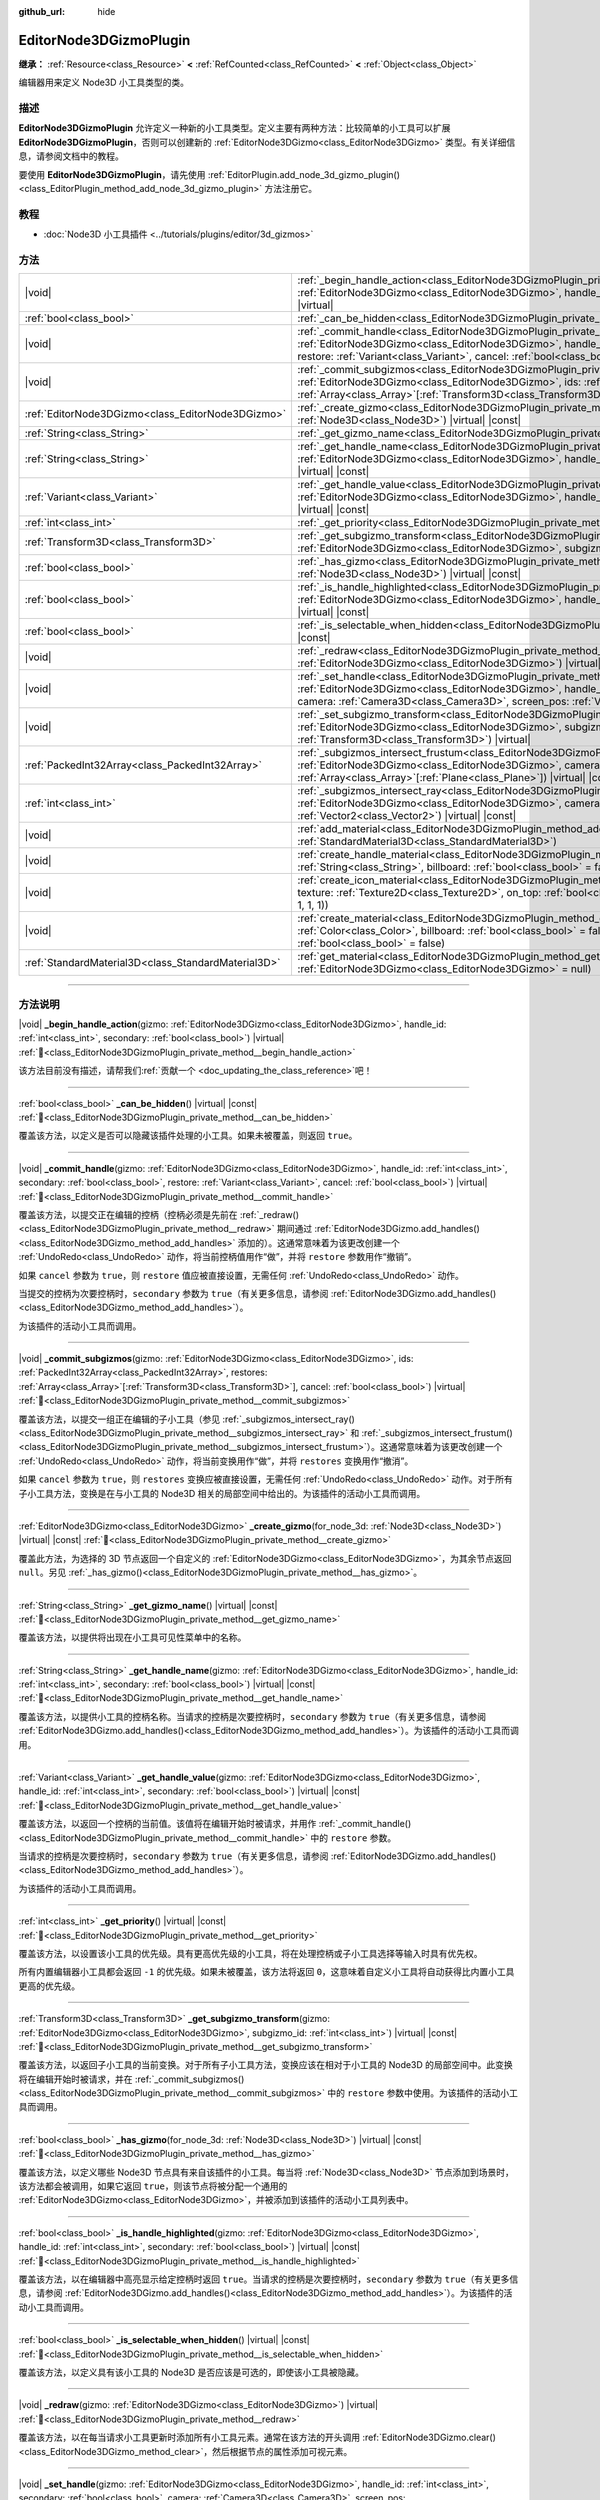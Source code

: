 :github_url: hide

.. DO NOT EDIT THIS FILE!!!
.. Generated automatically from Godot engine sources.
.. Generator: https://github.com/godotengine/godot/tree/4.4/doc/tools/make_rst.py.
.. XML source: https://github.com/godotengine/godot/tree/4.4/doc/classes/EditorNode3DGizmoPlugin.xml.

.. _class_EditorNode3DGizmoPlugin:

EditorNode3DGizmoPlugin
=======================

**继承：** :ref:`Resource<class_Resource>` **<** :ref:`RefCounted<class_RefCounted>` **<** :ref:`Object<class_Object>`

编辑器用来定义 Node3D 小工具类型的类。

.. rst-class:: classref-introduction-group

描述
----

**EditorNode3DGizmoPlugin** 允许定义一种新的小工具类型。定义主要有两种方法：比较简单的小工具可以扩展 **EditorNode3DGizmoPlugin**\ ，否则可以创建新的 :ref:`EditorNode3DGizmo<class_EditorNode3DGizmo>` 类型。有关详细信息，请参阅文档中的教程。

要使用 **EditorNode3DGizmoPlugin**\ ，请先使用 :ref:`EditorPlugin.add_node_3d_gizmo_plugin()<class_EditorPlugin_method_add_node_3d_gizmo_plugin>` 方法注册它。

.. rst-class:: classref-introduction-group

教程
----

- :doc:`Node3D 小工具插件 <../tutorials/plugins/editor/3d_gizmos>`

.. rst-class:: classref-reftable-group

方法
----

.. table::
   :widths: auto

   +-----------------------------------------------------+---------------------------------------------------------------------------------------------------------------------------------------------------------------------------------------------------------------------------------------------------------------------------------------------------------------------------------------------+
   | |void|                                              | :ref:`_begin_handle_action<class_EditorNode3DGizmoPlugin_private_method__begin_handle_action>`\ (\ gizmo\: :ref:`EditorNode3DGizmo<class_EditorNode3DGizmo>`, handle_id\: :ref:`int<class_int>`, secondary\: :ref:`bool<class_bool>`\ ) |virtual|                                                                                           |
   +-----------------------------------------------------+---------------------------------------------------------------------------------------------------------------------------------------------------------------------------------------------------------------------------------------------------------------------------------------------------------------------------------------------+
   | :ref:`bool<class_bool>`                             | :ref:`_can_be_hidden<class_EditorNode3DGizmoPlugin_private_method__can_be_hidden>`\ (\ ) |virtual| |const|                                                                                                                                                                                                                                  |
   +-----------------------------------------------------+---------------------------------------------------------------------------------------------------------------------------------------------------------------------------------------------------------------------------------------------------------------------------------------------------------------------------------------------+
   | |void|                                              | :ref:`_commit_handle<class_EditorNode3DGizmoPlugin_private_method__commit_handle>`\ (\ gizmo\: :ref:`EditorNode3DGizmo<class_EditorNode3DGizmo>`, handle_id\: :ref:`int<class_int>`, secondary\: :ref:`bool<class_bool>`, restore\: :ref:`Variant<class_Variant>`, cancel\: :ref:`bool<class_bool>`\ ) |virtual|                            |
   +-----------------------------------------------------+---------------------------------------------------------------------------------------------------------------------------------------------------------------------------------------------------------------------------------------------------------------------------------------------------------------------------------------------+
   | |void|                                              | :ref:`_commit_subgizmos<class_EditorNode3DGizmoPlugin_private_method__commit_subgizmos>`\ (\ gizmo\: :ref:`EditorNode3DGizmo<class_EditorNode3DGizmo>`, ids\: :ref:`PackedInt32Array<class_PackedInt32Array>`, restores\: :ref:`Array<class_Array>`\[:ref:`Transform3D<class_Transform3D>`\], cancel\: :ref:`bool<class_bool>`\ ) |virtual| |
   +-----------------------------------------------------+---------------------------------------------------------------------------------------------------------------------------------------------------------------------------------------------------------------------------------------------------------------------------------------------------------------------------------------------+
   | :ref:`EditorNode3DGizmo<class_EditorNode3DGizmo>`   | :ref:`_create_gizmo<class_EditorNode3DGizmoPlugin_private_method__create_gizmo>`\ (\ for_node_3d\: :ref:`Node3D<class_Node3D>`\ ) |virtual| |const|                                                                                                                                                                                         |
   +-----------------------------------------------------+---------------------------------------------------------------------------------------------------------------------------------------------------------------------------------------------------------------------------------------------------------------------------------------------------------------------------------------------+
   | :ref:`String<class_String>`                         | :ref:`_get_gizmo_name<class_EditorNode3DGizmoPlugin_private_method__get_gizmo_name>`\ (\ ) |virtual| |const|                                                                                                                                                                                                                                |
   +-----------------------------------------------------+---------------------------------------------------------------------------------------------------------------------------------------------------------------------------------------------------------------------------------------------------------------------------------------------------------------------------------------------+
   | :ref:`String<class_String>`                         | :ref:`_get_handle_name<class_EditorNode3DGizmoPlugin_private_method__get_handle_name>`\ (\ gizmo\: :ref:`EditorNode3DGizmo<class_EditorNode3DGizmo>`, handle_id\: :ref:`int<class_int>`, secondary\: :ref:`bool<class_bool>`\ ) |virtual| |const|                                                                                           |
   +-----------------------------------------------------+---------------------------------------------------------------------------------------------------------------------------------------------------------------------------------------------------------------------------------------------------------------------------------------------------------------------------------------------+
   | :ref:`Variant<class_Variant>`                       | :ref:`_get_handle_value<class_EditorNode3DGizmoPlugin_private_method__get_handle_value>`\ (\ gizmo\: :ref:`EditorNode3DGizmo<class_EditorNode3DGizmo>`, handle_id\: :ref:`int<class_int>`, secondary\: :ref:`bool<class_bool>`\ ) |virtual| |const|                                                                                         |
   +-----------------------------------------------------+---------------------------------------------------------------------------------------------------------------------------------------------------------------------------------------------------------------------------------------------------------------------------------------------------------------------------------------------+
   | :ref:`int<class_int>`                               | :ref:`_get_priority<class_EditorNode3DGizmoPlugin_private_method__get_priority>`\ (\ ) |virtual| |const|                                                                                                                                                                                                                                    |
   +-----------------------------------------------------+---------------------------------------------------------------------------------------------------------------------------------------------------------------------------------------------------------------------------------------------------------------------------------------------------------------------------------------------+
   | :ref:`Transform3D<class_Transform3D>`               | :ref:`_get_subgizmo_transform<class_EditorNode3DGizmoPlugin_private_method__get_subgizmo_transform>`\ (\ gizmo\: :ref:`EditorNode3DGizmo<class_EditorNode3DGizmo>`, subgizmo_id\: :ref:`int<class_int>`\ ) |virtual| |const|                                                                                                                |
   +-----------------------------------------------------+---------------------------------------------------------------------------------------------------------------------------------------------------------------------------------------------------------------------------------------------------------------------------------------------------------------------------------------------+
   | :ref:`bool<class_bool>`                             | :ref:`_has_gizmo<class_EditorNode3DGizmoPlugin_private_method__has_gizmo>`\ (\ for_node_3d\: :ref:`Node3D<class_Node3D>`\ ) |virtual| |const|                                                                                                                                                                                               |
   +-----------------------------------------------------+---------------------------------------------------------------------------------------------------------------------------------------------------------------------------------------------------------------------------------------------------------------------------------------------------------------------------------------------+
   | :ref:`bool<class_bool>`                             | :ref:`_is_handle_highlighted<class_EditorNode3DGizmoPlugin_private_method__is_handle_highlighted>`\ (\ gizmo\: :ref:`EditorNode3DGizmo<class_EditorNode3DGizmo>`, handle_id\: :ref:`int<class_int>`, secondary\: :ref:`bool<class_bool>`\ ) |virtual| |const|                                                                               |
   +-----------------------------------------------------+---------------------------------------------------------------------------------------------------------------------------------------------------------------------------------------------------------------------------------------------------------------------------------------------------------------------------------------------+
   | :ref:`bool<class_bool>`                             | :ref:`_is_selectable_when_hidden<class_EditorNode3DGizmoPlugin_private_method__is_selectable_when_hidden>`\ (\ ) |virtual| |const|                                                                                                                                                                                                          |
   +-----------------------------------------------------+---------------------------------------------------------------------------------------------------------------------------------------------------------------------------------------------------------------------------------------------------------------------------------------------------------------------------------------------+
   | |void|                                              | :ref:`_redraw<class_EditorNode3DGizmoPlugin_private_method__redraw>`\ (\ gizmo\: :ref:`EditorNode3DGizmo<class_EditorNode3DGizmo>`\ ) |virtual|                                                                                                                                                                                             |
   +-----------------------------------------------------+---------------------------------------------------------------------------------------------------------------------------------------------------------------------------------------------------------------------------------------------------------------------------------------------------------------------------------------------+
   | |void|                                              | :ref:`_set_handle<class_EditorNode3DGizmoPlugin_private_method__set_handle>`\ (\ gizmo\: :ref:`EditorNode3DGizmo<class_EditorNode3DGizmo>`, handle_id\: :ref:`int<class_int>`, secondary\: :ref:`bool<class_bool>`, camera\: :ref:`Camera3D<class_Camera3D>`, screen_pos\: :ref:`Vector2<class_Vector2>`\ ) |virtual|                       |
   +-----------------------------------------------------+---------------------------------------------------------------------------------------------------------------------------------------------------------------------------------------------------------------------------------------------------------------------------------------------------------------------------------------------+
   | |void|                                              | :ref:`_set_subgizmo_transform<class_EditorNode3DGizmoPlugin_private_method__set_subgizmo_transform>`\ (\ gizmo\: :ref:`EditorNode3DGizmo<class_EditorNode3DGizmo>`, subgizmo_id\: :ref:`int<class_int>`, transform\: :ref:`Transform3D<class_Transform3D>`\ ) |virtual|                                                                     |
   +-----------------------------------------------------+---------------------------------------------------------------------------------------------------------------------------------------------------------------------------------------------------------------------------------------------------------------------------------------------------------------------------------------------+
   | :ref:`PackedInt32Array<class_PackedInt32Array>`     | :ref:`_subgizmos_intersect_frustum<class_EditorNode3DGizmoPlugin_private_method__subgizmos_intersect_frustum>`\ (\ gizmo\: :ref:`EditorNode3DGizmo<class_EditorNode3DGizmo>`, camera\: :ref:`Camera3D<class_Camera3D>`, frustum_planes\: :ref:`Array<class_Array>`\[:ref:`Plane<class_Plane>`\]\ ) |virtual| |const|                        |
   +-----------------------------------------------------+---------------------------------------------------------------------------------------------------------------------------------------------------------------------------------------------------------------------------------------------------------------------------------------------------------------------------------------------+
   | :ref:`int<class_int>`                               | :ref:`_subgizmos_intersect_ray<class_EditorNode3DGizmoPlugin_private_method__subgizmos_intersect_ray>`\ (\ gizmo\: :ref:`EditorNode3DGizmo<class_EditorNode3DGizmo>`, camera\: :ref:`Camera3D<class_Camera3D>`, screen_pos\: :ref:`Vector2<class_Vector2>`\ ) |virtual| |const|                                                             |
   +-----------------------------------------------------+---------------------------------------------------------------------------------------------------------------------------------------------------------------------------------------------------------------------------------------------------------------------------------------------------------------------------------------------+
   | |void|                                              | :ref:`add_material<class_EditorNode3DGizmoPlugin_method_add_material>`\ (\ name\: :ref:`String<class_String>`, material\: :ref:`StandardMaterial3D<class_StandardMaterial3D>`\ )                                                                                                                                                            |
   +-----------------------------------------------------+---------------------------------------------------------------------------------------------------------------------------------------------------------------------------------------------------------------------------------------------------------------------------------------------------------------------------------------------+
   | |void|                                              | :ref:`create_handle_material<class_EditorNode3DGizmoPlugin_method_create_handle_material>`\ (\ name\: :ref:`String<class_String>`, billboard\: :ref:`bool<class_bool>` = false, texture\: :ref:`Texture2D<class_Texture2D>` = null\ )                                                                                                       |
   +-----------------------------------------------------+---------------------------------------------------------------------------------------------------------------------------------------------------------------------------------------------------------------------------------------------------------------------------------------------------------------------------------------------+
   | |void|                                              | :ref:`create_icon_material<class_EditorNode3DGizmoPlugin_method_create_icon_material>`\ (\ name\: :ref:`String<class_String>`, texture\: :ref:`Texture2D<class_Texture2D>`, on_top\: :ref:`bool<class_bool>` = false, color\: :ref:`Color<class_Color>` = Color(1, 1, 1, 1)\ )                                                              |
   +-----------------------------------------------------+---------------------------------------------------------------------------------------------------------------------------------------------------------------------------------------------------------------------------------------------------------------------------------------------------------------------------------------------+
   | |void|                                              | :ref:`create_material<class_EditorNode3DGizmoPlugin_method_create_material>`\ (\ name\: :ref:`String<class_String>`, color\: :ref:`Color<class_Color>`, billboard\: :ref:`bool<class_bool>` = false, on_top\: :ref:`bool<class_bool>` = false, use_vertex_color\: :ref:`bool<class_bool>` = false\ )                                        |
   +-----------------------------------------------------+---------------------------------------------------------------------------------------------------------------------------------------------------------------------------------------------------------------------------------------------------------------------------------------------------------------------------------------------+
   | :ref:`StandardMaterial3D<class_StandardMaterial3D>` | :ref:`get_material<class_EditorNode3DGizmoPlugin_method_get_material>`\ (\ name\: :ref:`String<class_String>`, gizmo\: :ref:`EditorNode3DGizmo<class_EditorNode3DGizmo>` = null\ )                                                                                                                                                          |
   +-----------------------------------------------------+---------------------------------------------------------------------------------------------------------------------------------------------------------------------------------------------------------------------------------------------------------------------------------------------------------------------------------------------+

.. rst-class:: classref-section-separator

----

.. rst-class:: classref-descriptions-group

方法说明
--------

.. _class_EditorNode3DGizmoPlugin_private_method__begin_handle_action:

.. rst-class:: classref-method

|void| **_begin_handle_action**\ (\ gizmo\: :ref:`EditorNode3DGizmo<class_EditorNode3DGizmo>`, handle_id\: :ref:`int<class_int>`, secondary\: :ref:`bool<class_bool>`\ ) |virtual| :ref:`🔗<class_EditorNode3DGizmoPlugin_private_method__begin_handle_action>`

.. container:: contribute

	该方法目前没有描述，请帮我们\ :ref:`贡献一个 <doc_updating_the_class_reference>`\ 吧！

.. rst-class:: classref-item-separator

----

.. _class_EditorNode3DGizmoPlugin_private_method__can_be_hidden:

.. rst-class:: classref-method

:ref:`bool<class_bool>` **_can_be_hidden**\ (\ ) |virtual| |const| :ref:`🔗<class_EditorNode3DGizmoPlugin_private_method__can_be_hidden>`

覆盖该方法，以定义是否可以隐藏该插件处理的小工具。如果未被覆盖，则返回 ``true``\ 。

.. rst-class:: classref-item-separator

----

.. _class_EditorNode3DGizmoPlugin_private_method__commit_handle:

.. rst-class:: classref-method

|void| **_commit_handle**\ (\ gizmo\: :ref:`EditorNode3DGizmo<class_EditorNode3DGizmo>`, handle_id\: :ref:`int<class_int>`, secondary\: :ref:`bool<class_bool>`, restore\: :ref:`Variant<class_Variant>`, cancel\: :ref:`bool<class_bool>`\ ) |virtual| :ref:`🔗<class_EditorNode3DGizmoPlugin_private_method__commit_handle>`

覆盖该方法，以提交正在编辑的控柄（控柄必须是先前在 :ref:`_redraw()<class_EditorNode3DGizmoPlugin_private_method__redraw>` 期间通过 :ref:`EditorNode3DGizmo.add_handles()<class_EditorNode3DGizmo_method_add_handles>` 添加的）。这通常意味着为该更改创建一个 :ref:`UndoRedo<class_UndoRedo>` 动作，将当前控柄值用作“做”，并将 ``restore`` 参数用作“撤销”。

如果 ``cancel`` 参数为 ``true``\ ，则 ``restore`` 值应被直接设置，无需任何 :ref:`UndoRedo<class_UndoRedo>` 动作。

当提交的控柄为次要控柄时，\ ``secondary`` 参数为 ``true``\ （有关更多信息，请参阅 :ref:`EditorNode3DGizmo.add_handles()<class_EditorNode3DGizmo_method_add_handles>`\ ）。

为该插件的活动小工具而调用。

.. rst-class:: classref-item-separator

----

.. _class_EditorNode3DGizmoPlugin_private_method__commit_subgizmos:

.. rst-class:: classref-method

|void| **_commit_subgizmos**\ (\ gizmo\: :ref:`EditorNode3DGizmo<class_EditorNode3DGizmo>`, ids\: :ref:`PackedInt32Array<class_PackedInt32Array>`, restores\: :ref:`Array<class_Array>`\[:ref:`Transform3D<class_Transform3D>`\], cancel\: :ref:`bool<class_bool>`\ ) |virtual| :ref:`🔗<class_EditorNode3DGizmoPlugin_private_method__commit_subgizmos>`

覆盖该方法，以提交一组正在编辑的子小工具（参见 :ref:`_subgizmos_intersect_ray()<class_EditorNode3DGizmoPlugin_private_method__subgizmos_intersect_ray>` 和 :ref:`_subgizmos_intersect_frustum()<class_EditorNode3DGizmoPlugin_private_method__subgizmos_intersect_frustum>`\ ）。这通常意味着为该更改创建一个 :ref:`UndoRedo<class_UndoRedo>` 动作，将当前变换用作“做”，并将 ``restores`` 变换用作“撤消”。

如果 ``cancel`` 参数为 ``true``\ ，则 ``restores`` 变换应被直接设置，无需任何 :ref:`UndoRedo<class_UndoRedo>` 动作。对于所有子小工具方法，变换是在与小工具的 Node3D 相关的局部空间中给出的。为该插件的活动小工具而调用。

.. rst-class:: classref-item-separator

----

.. _class_EditorNode3DGizmoPlugin_private_method__create_gizmo:

.. rst-class:: classref-method

:ref:`EditorNode3DGizmo<class_EditorNode3DGizmo>` **_create_gizmo**\ (\ for_node_3d\: :ref:`Node3D<class_Node3D>`\ ) |virtual| |const| :ref:`🔗<class_EditorNode3DGizmoPlugin_private_method__create_gizmo>`

覆盖此方法，为选择的 3D 节点返回一个自定义的 :ref:`EditorNode3DGizmo<class_EditorNode3DGizmo>`\ ，为其余节点返回 ``null``\ 。另见 :ref:`_has_gizmo()<class_EditorNode3DGizmoPlugin_private_method__has_gizmo>`\ 。

.. rst-class:: classref-item-separator

----

.. _class_EditorNode3DGizmoPlugin_private_method__get_gizmo_name:

.. rst-class:: classref-method

:ref:`String<class_String>` **_get_gizmo_name**\ (\ ) |virtual| |const| :ref:`🔗<class_EditorNode3DGizmoPlugin_private_method__get_gizmo_name>`

覆盖该方法，以提供将出现在小工具可见性菜单中的名称。

.. rst-class:: classref-item-separator

----

.. _class_EditorNode3DGizmoPlugin_private_method__get_handle_name:

.. rst-class:: classref-method

:ref:`String<class_String>` **_get_handle_name**\ (\ gizmo\: :ref:`EditorNode3DGizmo<class_EditorNode3DGizmo>`, handle_id\: :ref:`int<class_int>`, secondary\: :ref:`bool<class_bool>`\ ) |virtual| |const| :ref:`🔗<class_EditorNode3DGizmoPlugin_private_method__get_handle_name>`

覆盖该方法，以提供小工具的控柄名称。当请求的控柄是次要控柄时，\ ``secondary`` 参数为 ``true``\ （有关更多信息，请参阅 :ref:`EditorNode3DGizmo.add_handles()<class_EditorNode3DGizmo_method_add_handles>`\ ）。为该插件的活动小工具而调用。

.. rst-class:: classref-item-separator

----

.. _class_EditorNode3DGizmoPlugin_private_method__get_handle_value:

.. rst-class:: classref-method

:ref:`Variant<class_Variant>` **_get_handle_value**\ (\ gizmo\: :ref:`EditorNode3DGizmo<class_EditorNode3DGizmo>`, handle_id\: :ref:`int<class_int>`, secondary\: :ref:`bool<class_bool>`\ ) |virtual| |const| :ref:`🔗<class_EditorNode3DGizmoPlugin_private_method__get_handle_value>`

覆盖该方法，以返回一个控柄的当前值。该值将在编辑开始时被请求，并用作 :ref:`_commit_handle()<class_EditorNode3DGizmoPlugin_private_method__commit_handle>` 中的 ``restore`` 参数。

当请求的控柄是次要控柄时，\ ``secondary`` 参数为 ``true``\ （有关更多信息，请参阅 :ref:`EditorNode3DGizmo.add_handles()<class_EditorNode3DGizmo_method_add_handles>`\ ）。

为该插件的活动小工具而调用。

.. rst-class:: classref-item-separator

----

.. _class_EditorNode3DGizmoPlugin_private_method__get_priority:

.. rst-class:: classref-method

:ref:`int<class_int>` **_get_priority**\ (\ ) |virtual| |const| :ref:`🔗<class_EditorNode3DGizmoPlugin_private_method__get_priority>`

覆盖该方法，以设置该小工具的优先级。具有更高优先级的小工具，将在处理控柄或子小工具选择等输入时具有优先权。

所有内置编辑器小工具都会返回 ``-1`` 的优先级。如果未被覆盖，该方法将返回 ``0``\ ，这意味着自定义小工具将自动获得比内置小工具更高的优先级。

.. rst-class:: classref-item-separator

----

.. _class_EditorNode3DGizmoPlugin_private_method__get_subgizmo_transform:

.. rst-class:: classref-method

:ref:`Transform3D<class_Transform3D>` **_get_subgizmo_transform**\ (\ gizmo\: :ref:`EditorNode3DGizmo<class_EditorNode3DGizmo>`, subgizmo_id\: :ref:`int<class_int>`\ ) |virtual| |const| :ref:`🔗<class_EditorNode3DGizmoPlugin_private_method__get_subgizmo_transform>`

覆盖该方法，以返回子小工具的当前变换。对于所有子小工具方法，变换应该在相对于小工具的 Node3D 的局部空间中。此变换将在编辑开始时被请求，并在 :ref:`_commit_subgizmos()<class_EditorNode3DGizmoPlugin_private_method__commit_subgizmos>` 中的 ``restore`` 参数中使用。为该插件的活动小工具而调用。

.. rst-class:: classref-item-separator

----

.. _class_EditorNode3DGizmoPlugin_private_method__has_gizmo:

.. rst-class:: classref-method

:ref:`bool<class_bool>` **_has_gizmo**\ (\ for_node_3d\: :ref:`Node3D<class_Node3D>`\ ) |virtual| |const| :ref:`🔗<class_EditorNode3DGizmoPlugin_private_method__has_gizmo>`

覆盖该方法，以定义哪些 Node3D 节点具有来自该插件的小工具。每当将 :ref:`Node3D<class_Node3D>` 节点添加到场景时，该方法都会被调用，如果它返回 ``true``\ ，则该节点将被分配一个通用的 :ref:`EditorNode3DGizmo<class_EditorNode3DGizmo>`\ ，并被添加到该插件的活动小工具列表中。

.. rst-class:: classref-item-separator

----

.. _class_EditorNode3DGizmoPlugin_private_method__is_handle_highlighted:

.. rst-class:: classref-method

:ref:`bool<class_bool>` **_is_handle_highlighted**\ (\ gizmo\: :ref:`EditorNode3DGizmo<class_EditorNode3DGizmo>`, handle_id\: :ref:`int<class_int>`, secondary\: :ref:`bool<class_bool>`\ ) |virtual| |const| :ref:`🔗<class_EditorNode3DGizmoPlugin_private_method__is_handle_highlighted>`

覆盖该方法，以在编辑器中高亮显示给定控柄时返回 ``true``\ 。当请求的控柄是次要控柄时，\ ``secondary`` 参数为 ``true``\ （有关更多信息，请参阅 :ref:`EditorNode3DGizmo.add_handles()<class_EditorNode3DGizmo_method_add_handles>`\ ）。为该插件的活动小工具而调用。

.. rst-class:: classref-item-separator

----

.. _class_EditorNode3DGizmoPlugin_private_method__is_selectable_when_hidden:

.. rst-class:: classref-method

:ref:`bool<class_bool>` **_is_selectable_when_hidden**\ (\ ) |virtual| |const| :ref:`🔗<class_EditorNode3DGizmoPlugin_private_method__is_selectable_when_hidden>`

覆盖该方法，以定义具有该小工具的 Node3D 是否应该是可选的，即使该小工具被隐藏。

.. rst-class:: classref-item-separator

----

.. _class_EditorNode3DGizmoPlugin_private_method__redraw:

.. rst-class:: classref-method

|void| **_redraw**\ (\ gizmo\: :ref:`EditorNode3DGizmo<class_EditorNode3DGizmo>`\ ) |virtual| :ref:`🔗<class_EditorNode3DGizmoPlugin_private_method__redraw>`

覆盖该方法，以在每当请求小工具更新时添加所有小工具元素。通常在该方法的开头调用 :ref:`EditorNode3DGizmo.clear()<class_EditorNode3DGizmo_method_clear>`\ ，然后根据节点的属性添加可视元素。

.. rst-class:: classref-item-separator

----

.. _class_EditorNode3DGizmoPlugin_private_method__set_handle:

.. rst-class:: classref-method

|void| **_set_handle**\ (\ gizmo\: :ref:`EditorNode3DGizmo<class_EditorNode3DGizmo>`, handle_id\: :ref:`int<class_int>`, secondary\: :ref:`bool<class_bool>`, camera\: :ref:`Camera3D<class_Camera3D>`, screen_pos\: :ref:`Vector2<class_Vector2>`\ ) |virtual| :ref:`🔗<class_EditorNode3DGizmoPlugin_private_method__set_handle>`

覆盖该方法，以在用户拖动小工具控柄（控柄是之前使用 :ref:`EditorNode3DGizmo.add_handles()<class_EditorNode3DGizmo_method_add_handles>` 添加的）时更新节点的属性。提供的 ``screen_pos`` 是屏幕坐标中的鼠标位置， ``camera`` 可用于将其转换为射线投射。

当编辑的控柄是次要控柄时，\ ``secondary`` 参数为 ``true``\ （有关更多信息，请参阅 :ref:`EditorNode3DGizmo.add_handles()<class_EditorNode3DGizmo_method_add_handles>`\ ）。

为该插件的活动小工具而调用。

.. rst-class:: classref-item-separator

----

.. _class_EditorNode3DGizmoPlugin_private_method__set_subgizmo_transform:

.. rst-class:: classref-method

|void| **_set_subgizmo_transform**\ (\ gizmo\: :ref:`EditorNode3DGizmo<class_EditorNode3DGizmo>`, subgizmo_id\: :ref:`int<class_int>`, transform\: :ref:`Transform3D<class_Transform3D>`\ ) |virtual| :ref:`🔗<class_EditorNode3DGizmoPlugin_private_method__set_subgizmo_transform>`

覆盖该方法，以在子小工具编辑期间更新节点属性（参见 :ref:`_subgizmos_intersect_ray()<class_EditorNode3DGizmoPlugin_private_method__subgizmos_intersect_ray>` 和 :ref:`_subgizmos_intersect_frustum()<class_EditorNode3DGizmoPlugin_private_method__subgizmos_intersect_frustum>`\ ）。\ ``transform`` 在 Node3D 的局部坐标系中给出。为该插件的活动小工具而调用。

.. rst-class:: classref-item-separator

----

.. _class_EditorNode3DGizmoPlugin_private_method__subgizmos_intersect_frustum:

.. rst-class:: classref-method

:ref:`PackedInt32Array<class_PackedInt32Array>` **_subgizmos_intersect_frustum**\ (\ gizmo\: :ref:`EditorNode3DGizmo<class_EditorNode3DGizmo>`, camera\: :ref:`Camera3D<class_Camera3D>`, frustum_planes\: :ref:`Array<class_Array>`\[:ref:`Plane<class_Plane>`\]\ ) |virtual| |const| :ref:`🔗<class_EditorNode3DGizmoPlugin_private_method__subgizmos_intersect_frustum>`

覆盖该方法，以允许使用鼠标拖动框选来选择子小工具。给定一个 ``camera`` 和 ``frustum_planes``\ ，该方法应返回哪些子小工具包含在视锥体中。\ ``frustum_planes`` 参数由一个构成选择视锥体的所有 :ref:`Plane<class_Plane>` 的数组组成。返回的值应该包含一个唯一的子小工具标识符列表，这些标识符可以有任何非负值，并将用于其他虚方法，如 :ref:`_get_subgizmo_transform()<class_EditorNode3DGizmoPlugin_private_method__get_subgizmo_transform>` 或 :ref:`_commit_subgizmos()<class_EditorNode3DGizmoPlugin_private_method__commit_subgizmos>`\ 。为该插件的活动小工具而调用。

.. rst-class:: classref-item-separator

----

.. _class_EditorNode3DGizmoPlugin_private_method__subgizmos_intersect_ray:

.. rst-class:: classref-method

:ref:`int<class_int>` **_subgizmos_intersect_ray**\ (\ gizmo\: :ref:`EditorNode3DGizmo<class_EditorNode3DGizmo>`, camera\: :ref:`Camera3D<class_Camera3D>`, screen_pos\: :ref:`Vector2<class_Vector2>`\ ) |virtual| |const| :ref:`🔗<class_EditorNode3DGizmoPlugin_private_method__subgizmos_intersect_ray>`

覆盖该方法，以允许使用鼠标点击选择子小工具。给定屏幕坐标中的 ``camera`` 和 ``screen_pos`` 时，该方法应返回应选择哪个子小工具。返回值应该是一个唯一的子小工具标识符，它可以有任何非负值，并将用于其他虚方法，如 :ref:`_get_subgizmo_transform()<class_EditorNode3DGizmoPlugin_private_method__get_subgizmo_transform>` 或 :ref:`_commit_subgizmos()<class_EditorNode3DGizmoPlugin_private_method__commit_subgizmos>`\ 。为该插件的活动小工具而调用。

.. rst-class:: classref-item-separator

----

.. _class_EditorNode3DGizmoPlugin_method_add_material:

.. rst-class:: classref-method

|void| **add_material**\ (\ name\: :ref:`String<class_String>`, material\: :ref:`StandardMaterial3D<class_StandardMaterial3D>`\ ) :ref:`🔗<class_EditorNode3DGizmoPlugin_method_add_material>`

将新材质添加到该插件的内部材质列表中。然后可以使用 :ref:`get_material()<class_EditorNode3DGizmoPlugin_method_get_material>` 访问它。不应被重写。

.. rst-class:: classref-item-separator

----

.. _class_EditorNode3DGizmoPlugin_method_create_handle_material:

.. rst-class:: classref-method

|void| **create_handle_material**\ (\ name\: :ref:`String<class_String>`, billboard\: :ref:`bool<class_bool>` = false, texture\: :ref:`Texture2D<class_Texture2D>` = null\ ) :ref:`🔗<class_EditorNode3DGizmoPlugin_method_create_handle_material>`

创建具有变体（选定的和/或可编辑的）的控柄材质，并将它们添加到内部材质列表中。然后可以使用 :ref:`get_material()<class_EditorNode3DGizmoPlugin_method_get_material>` 访问它们，并在 :ref:`EditorNode3DGizmo.add_handles()<class_EditorNode3DGizmo_method_add_handles>` 中使用它们。不应被重写。

可以选择提供一个要使用的纹理代替默认图标。

.. rst-class:: classref-item-separator

----

.. _class_EditorNode3DGizmoPlugin_method_create_icon_material:

.. rst-class:: classref-method

|void| **create_icon_material**\ (\ name\: :ref:`String<class_String>`, texture\: :ref:`Texture2D<class_Texture2D>`, on_top\: :ref:`bool<class_bool>` = false, color\: :ref:`Color<class_Color>` = Color(1, 1, 1, 1)\ ) :ref:`🔗<class_EditorNode3DGizmoPlugin_method_create_icon_material>`

创建具有变体（选定的和/或可编辑的）的图标材质，并将它们添加到内部材质列表中。然后可以使用 :ref:`get_material()<class_EditorNode3DGizmoPlugin_method_get_material>` 访问它们，并在 :ref:`EditorNode3DGizmo.add_unscaled_billboard()<class_EditorNode3DGizmo_method_add_unscaled_billboard>` 中使用它们。不应被重写。

.. rst-class:: classref-item-separator

----

.. _class_EditorNode3DGizmoPlugin_method_create_material:

.. rst-class:: classref-method

|void| **create_material**\ (\ name\: :ref:`String<class_String>`, color\: :ref:`Color<class_Color>`, billboard\: :ref:`bool<class_bool>` = false, on_top\: :ref:`bool<class_bool>` = false, use_vertex_color\: :ref:`bool<class_bool>` = false\ ) :ref:`🔗<class_EditorNode3DGizmoPlugin_method_create_material>`

创建具有变体（选定的和/或可编辑的）的未着色材质，并将它们添加到内部材质列表中。然后可以使用 :ref:`get_material()<class_EditorNode3DGizmoPlugin_method_get_material>` 访问它们，并在 :ref:`EditorNode3DGizmo.add_mesh()<class_EditorNode3DGizmo_method_add_mesh>` 和 :ref:`EditorNode3DGizmo.add_lines()<class_EditorNode3DGizmo_method_add_lines>` 中使用。不应被重写。

.. rst-class:: classref-item-separator

----

.. _class_EditorNode3DGizmoPlugin_method_get_material:

.. rst-class:: classref-method

:ref:`StandardMaterial3D<class_StandardMaterial3D>` **get_material**\ (\ name\: :ref:`String<class_String>`, gizmo\: :ref:`EditorNode3DGizmo<class_EditorNode3DGizmo>` = null\ ) :ref:`🔗<class_EditorNode3DGizmoPlugin_method_get_material>`

从内部材质列表中获取材质。如果提供了一个 :ref:`EditorNode3DGizmo<class_EditorNode3DGizmo>`\ ，它将尝试获取相应的变体（选定的和/或可编辑的）。

.. |virtual| replace:: :abbr:`virtual (本方法通常需要用户覆盖才能生效。)`
.. |const| replace:: :abbr:`const (本方法无副作用，不会修改该实例的任何成员变量。)`
.. |vararg| replace:: :abbr:`vararg (本方法除了能接受在此处描述的参数外，还能够继续接受任意数量的参数。)`
.. |constructor| replace:: :abbr:`constructor (本方法用于构造某个类型。)`
.. |static| replace:: :abbr:`static (调用本方法无需实例，可直接使用类名进行调用。)`
.. |operator| replace:: :abbr:`operator (本方法描述的是使用本类型作为左操作数的有效运算符。)`
.. |bitfield| replace:: :abbr:`BitField (这个值是由下列位标志构成位掩码的整数。)`
.. |void| replace:: :abbr:`void (无返回值。)`
